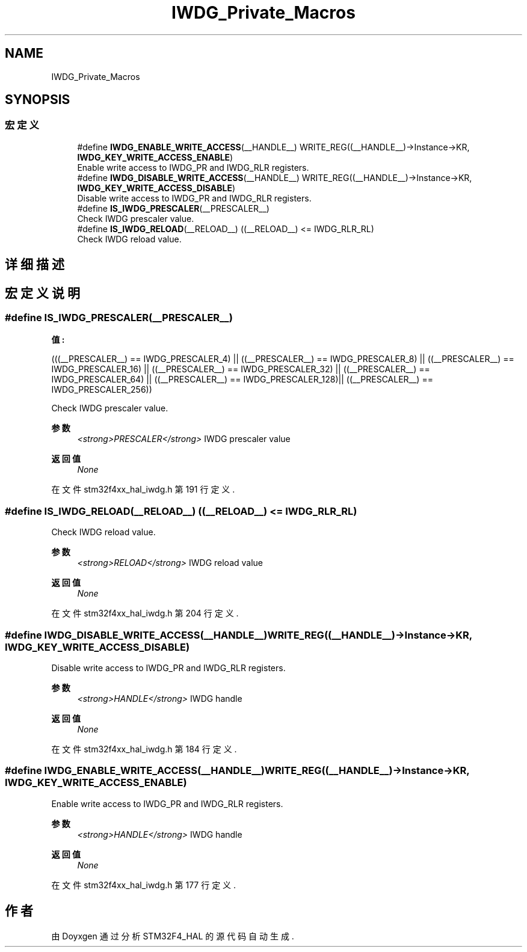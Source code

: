 .TH "IWDG_Private_Macros" 3 "2020年 八月 7日 星期五" "Version 1.24.0" "STM32F4_HAL" \" -*- nroff -*-
.ad l
.nh
.SH NAME
IWDG_Private_Macros
.SH SYNOPSIS
.br
.PP
.SS "宏定义"

.in +1c
.ti -1c
.RI "#define \fBIWDG_ENABLE_WRITE_ACCESS\fP(__HANDLE__)   WRITE_REG((__HANDLE__)\->Instance\->KR, \fBIWDG_KEY_WRITE_ACCESS_ENABLE\fP)"
.br
.RI "Enable write access to IWDG_PR and IWDG_RLR registers\&. "
.ti -1c
.RI "#define \fBIWDG_DISABLE_WRITE_ACCESS\fP(__HANDLE__)   WRITE_REG((__HANDLE__)\->Instance\->KR, \fBIWDG_KEY_WRITE_ACCESS_DISABLE\fP)"
.br
.RI "Disable write access to IWDG_PR and IWDG_RLR registers\&. "
.ti -1c
.RI "#define \fBIS_IWDG_PRESCALER\fP(__PRESCALER__)"
.br
.RI "Check IWDG prescaler value\&. "
.ti -1c
.RI "#define \fBIS_IWDG_RELOAD\fP(__RELOAD__)   ((__RELOAD__) <= IWDG_RLR_RL)"
.br
.RI "Check IWDG reload value\&. "
.in -1c
.SH "详细描述"
.PP 

.SH "宏定义说明"
.PP 
.SS "#define IS_IWDG_PRESCALER(__PRESCALER__)"
\fB值:\fP
.PP
.nf
                                               (((__PRESCALER__) == IWDG_PRESCALER_4)  || \
                                               ((__PRESCALER__) == IWDG_PRESCALER_8)  || \
                                               ((__PRESCALER__) == IWDG_PRESCALER_16) || \
                                               ((__PRESCALER__) == IWDG_PRESCALER_32) || \
                                               ((__PRESCALER__) == IWDG_PRESCALER_64) || \
                                               ((__PRESCALER__) == IWDG_PRESCALER_128)|| \
                                               ((__PRESCALER__) == IWDG_PRESCALER_256))
.fi
.PP
Check IWDG prescaler value\&. 
.PP
\fB参数\fP
.RS 4
\fI<strong>PRESCALER</strong>\fP IWDG prescaler value 
.RE
.PP
\fB返回值\fP
.RS 4
\fINone\fP 
.RE
.PP

.PP
在文件 stm32f4xx_hal_iwdg\&.h 第 191 行定义\&.
.SS "#define IS_IWDG_RELOAD(__RELOAD__)   ((__RELOAD__) <= IWDG_RLR_RL)"

.PP
Check IWDG reload value\&. 
.PP
\fB参数\fP
.RS 4
\fI<strong>RELOAD</strong>\fP IWDG reload value 
.RE
.PP
\fB返回值\fP
.RS 4
\fINone\fP 
.RE
.PP

.PP
在文件 stm32f4xx_hal_iwdg\&.h 第 204 行定义\&.
.SS "#define IWDG_DISABLE_WRITE_ACCESS(__HANDLE__)   WRITE_REG((__HANDLE__)\->Instance\->KR, \fBIWDG_KEY_WRITE_ACCESS_DISABLE\fP)"

.PP
Disable write access to IWDG_PR and IWDG_RLR registers\&. 
.PP
\fB参数\fP
.RS 4
\fI<strong>HANDLE</strong>\fP IWDG handle 
.RE
.PP
\fB返回值\fP
.RS 4
\fINone\fP 
.RE
.PP

.PP
在文件 stm32f4xx_hal_iwdg\&.h 第 184 行定义\&.
.SS "#define IWDG_ENABLE_WRITE_ACCESS(__HANDLE__)   WRITE_REG((__HANDLE__)\->Instance\->KR, \fBIWDG_KEY_WRITE_ACCESS_ENABLE\fP)"

.PP
Enable write access to IWDG_PR and IWDG_RLR registers\&. 
.PP
\fB参数\fP
.RS 4
\fI<strong>HANDLE</strong>\fP IWDG handle 
.RE
.PP
\fB返回值\fP
.RS 4
\fINone\fP 
.RE
.PP

.PP
在文件 stm32f4xx_hal_iwdg\&.h 第 177 行定义\&.
.SH "作者"
.PP 
由 Doyxgen 通过分析 STM32F4_HAL 的 源代码自动生成\&.
